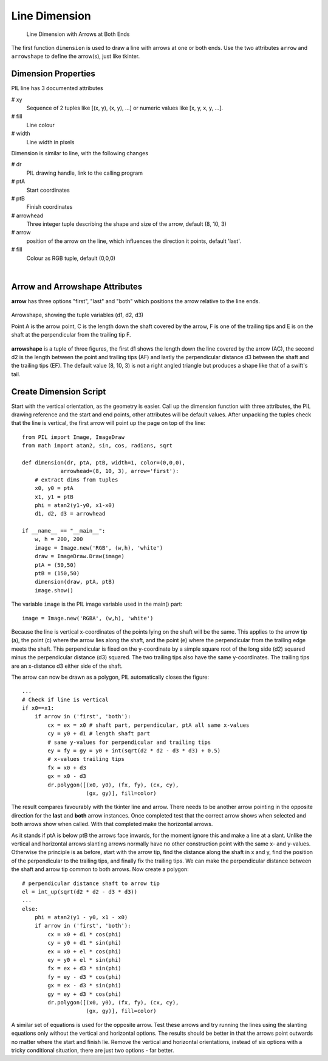==============
Line Dimension
==============

.. figure:: ../figures/dims/test_dimension.png
    :width: 640
    :height: 480
    
    Line Dimension with Arrows at Both Ends 

The first function ``dimension`` is used to draw a line with arrows at one or
both ends. Use the two attributes ``arrow`` and ``arrowshape`` to 
define the arrow(s), just like tkinter.

Dimension Properties
--------------------

.. raw:: html

   <details>
   <summary><a>Show/Hide <b>Line Dimension</b> Attributes</a></summary>

PIL line has 3 documented attributes

# xy
    Sequence of 2 tuples like  [(x, y), (x, y), ...] or numeric values like 
    [x, y, x, y, ...].
# fill
    Line colour
# width
    Line width in pixels

Dimension is similar to line, with the following changes

# dr 
    PIL drawing handle, link to the calling program
# ptA
    Start coordinates
# ptB
    Finish coordinates
# arrowhead
    Three integer tuple describing the shape and size of the arrow,
    default (8, 10, 3)
# arrow
    position of the arrow on the line, which influences the direction it 
    points, default 'last'.
# fill
    Colour as RGB tuple, default (0,0,0)

.. raw:: html

   </details>

|

Arrow and Arrowshape Attributes
-------------------------------

**arrow** has three options "first", "last" and "both" which
positions the arrow relative to the line ends. 

.. figure:: ../figures/dims/draw_arrow.png
    :width: 300
    :height: 160
    :align: center

    Arrowshape, showing the tuple variables (d1, d2, d3)
    
    Point A is the arrow point, C is the length down the shaft covered by the 
    arrow, F is one of the trailing tips and E is on the shaft at the
    perpendicular from the trailing tip F.

**arrowshape** is a tuple
of three figures, the first d1 shows the length down the line covered by the 
arrow (AC), the second d2 is the length between the point and trailing tips
(AF) and lastly the perpendicular distance d3 between the shaft and the 
trailing tips (EF). The default value (8, 10, 3) is not a right angled 
triangle but produces a shape like that of a swift's tail. 

Create Dimension Script
-----------------------

Start with the vertical orientation, as the geometry is easier. Call up the
dimension function with three attributes, the PIL drawing reference and the 
start and end points, other attributes will be default values. After 
unpacking the tuples check that the line is 
vertical, the first arrow will point up the page on top of the line::

    from PIL import Image, ImageDraw
    from math import atan2, sin, cos, radians, sqrt
    
    def dimension(dr, ptA, ptB, width=1, color=(0,0,0), 
                arrowhead=(8, 10, 3), arrow='first'):
        # extract dims from tuples
        x0, y0 = ptA
        x1, y1 = ptB
        phi = atan2(y1-y0, x1-x0)
        d1, d2, d3 = arrowhead

    if __name__ == "__main__":
        w, h = 200, 200
        image = Image.new('RGB', (w,h), 'white')
        draw = ImageDraw.Draw(image)
        ptA = (50,50)
        ptB = (150,50)
        dimension(draw, ptA, ptB)
        image.show()

The variable ``image`` is the PIL image variable used in the main() part::

    image = Image.new('RGBA', (w,h), 'white')

Because the line is vertical x-coordinates of the points lying on the shaft
will be the same. This applies to the arrow tip (a), the point (c) where the 
arrow lies along 
the shaft, and the point (e) where the perpendicular from the trailing edge
meets the shaft. This perpendicular is fixed on the y-coordinate by a simple
square root of the long side (d2) squared minus the perpendicular distance 
(d3) squared. The two trailing tips also have the same y-coordinates. The 
trailing tips are an x-distance d3 either side of the shaft.

The arrow can now be drawn as a polygon, PIL automatically closes the figure::

    ...
    # Check if line is vertical
    if x0==x1:
        if arrow in ('first', 'both'):
            cx = ex = x0 # shaft part, perpendicular, ptA all same x-values
            cy = y0 + d1 # length shaft part
            # same y-values for perpendicular and trailing tips
            ey = fy = gy = y0 + int(sqrt(d2 * d2 - d3 * d3) + 0.5)
            # x-values trailing tips
            fx = x0 + d3
            gx = x0 - d3
            dr.polygon([(x0, y0), (fx, fy), (cx, cy),
                        (gx, gy)], fill=color)

The result compares favourably with the tkinter line and arrow. There needs 
to be another arrow pointing in the opposite direction for the **last** and
**both** arrow instances. Once completed test that the correct arrow shows
when selected and both arrows show when called. With that 
completed make the horizontal arrows.

As it stands if ptA is below ptB the arrows face inwards, for the
moment ignore this and make a line at a slant. Unlike the
vertical and horizontal arrows slanting arrows normally have no other 
construction point with the same
x- and y-values. Otherwise the principle
is as before, start with the arrow tip, find the distance along the shaft in
x and y, find the position of the perpendicular to the trailing tips, and 
finally fix the trailing tips. We can make the perpendicular distance between
the shaft and arrow tip common to both arrows. Now create a polygon::

    # perpendicular distance shaft to arrow tip
    el = int_up(sqrt(d2 * d2 - d3 * d3)) 
    ...
    else:
        phi = atan2(y1 - y0, x1 - x0)
        if arrow in ('first', 'both'):
            cx = x0 + d1 * cos(phi)
            cy = y0 + d1 * sin(phi)
            ex = x0 + el * cos(phi)
            ey = y0 + el * sin(phi)
            fx = ex + d3 * sin(phi)
            fy = ey - d3 * cos(phi)
            gx = ex - d3 * sin(phi)
            gy = ey + d3 * cos(phi)
            dr.polygon([(x0, y0), (fx, fy), (cx, cy),
                        (gx, gy)], fill=color)

A similar set of equations is used for the opposite arrow. Test these arrows
and try running the lines using the slanting equations only without the 
vertical and horizontal options. The results should be better in that the 
arrows point outwards no matter where the start and finish lie. Remove the
vertical and horizontal orientations, instead of 
six options with a tricky conditional situation, there are just two options
- far better.

